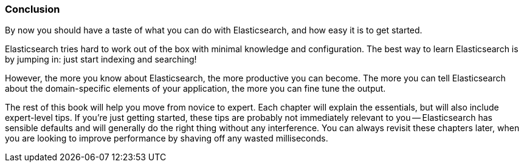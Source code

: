 === Conclusion

By now you should have a taste of what you can do with
Elasticsearch, and how easy it is to get started.

Elasticsearch tries hard to work out of the box with minimal knowledge and
configuration. The best way to learn Elasticsearch is by jumping in:
just start indexing and searching!

However, the more you know about Elasticsearch, the more productive you can
become.  The more you can tell Elasticsearch about the domain-specific
elements of your application, the more you can fine tune the output.

The rest of this book will help you move from novice to expert. Each chapter
will explain the essentials, but will also include expert-level tips.  If
you're just getting started, these tips are probably not immediately relevant
to you -- Elasticsearch has sensible defaults and will generally do the right
thing without any interference.  You can always revisit these chapters later,
when you are looking to improve performance by shaving off any wasted
milliseconds.
